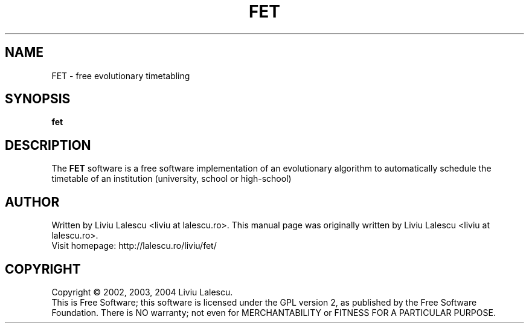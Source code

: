 .\" This program is free software; you can redistribute it and/or modify
.\" it under the terms of the GNU General Public License as published by
.\" the Free Software Foundation; either version 2 of the License, or
.\" (at your option) any later version.
.\"
.\" This program is distributed in the hope that it will be useful,
.\" but WITHOUT ANY WARRANTY; without even the implied warranty of
.\" MERCHANTABILITY or FITNESS FOR A PARTICULAR PURPOSE.  See the
.\" GNU General Public License for more details.
.\"
.\" You should have received a copy of the GNU General Public License
.\" along with this program; if not, write to the Free Software
.\" Foundation, Inc., 59 Temple Place, Suite 330, Boston, MA  02111-1307  USA
.\"

.TH FET 1 "October 20, 2004" "FET" "Free Evolutionary Timetabling"

.SH NAME
FET \- free evolutionary timetabling

.SH SYNOPSIS
.B fet

.SH DESCRIPTION
The
.B FET
software is a free software implementation of an evolutionary algorithm
to automatically schedule the timetable of an institution (university,
school or high-school)

.SH AUTHOR
Written by Liviu Lalescu <liviu at lalescu.ro>.
This manual page was originally written by Liviu Lalescu <liviu at lalescu.ro>.
.br
Visit homepage: http://lalescu.ro/liviu/fet/

.SH COPYRIGHT
Copyright \(co 2002, 2003, 2004 Liviu Lalescu.
.br
This is Free Software; this software is licensed under the GPL version 2, as published by the Free Software Foundation.
There is NO warranty; not even for MERCHANTABILITY or FITNESS FOR A PARTICULAR PURPOSE.

